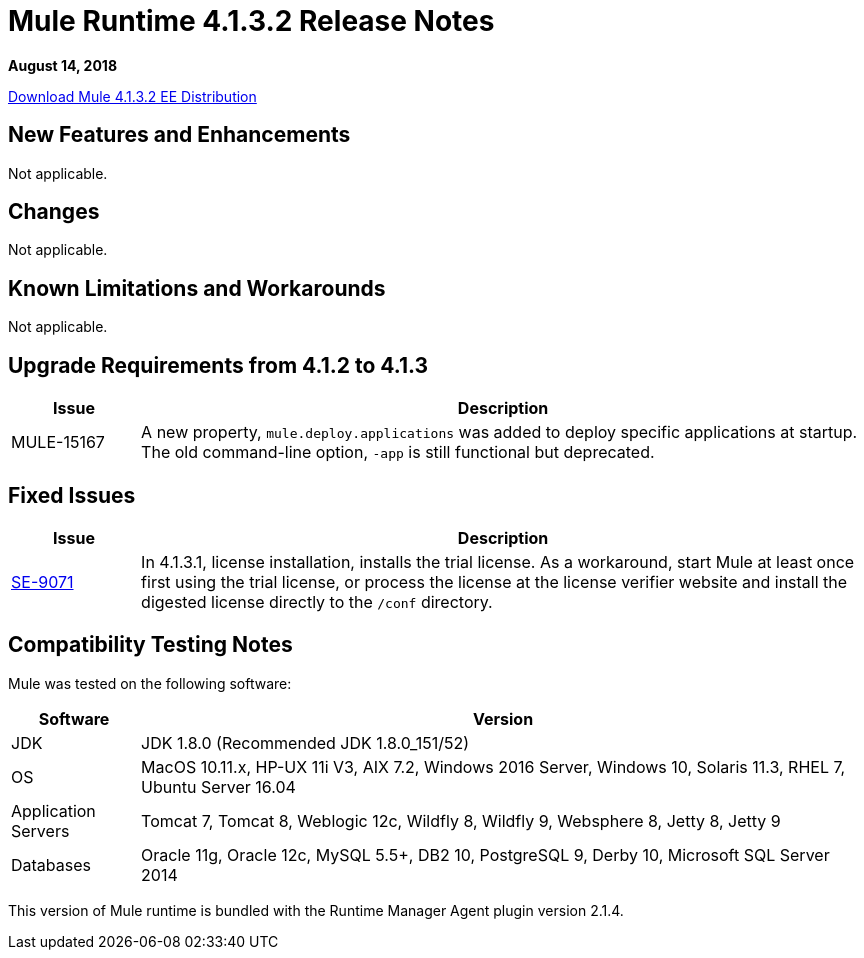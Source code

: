 = Mule Runtime 4.1.3.2 Release Notes 
:keywords: mule, 4.1.3.2, runtime, release notes 
 
*August 14, 2018* 
 
link:http://s3.amazonaws.com/new-mule-artifacts/mule-ee-distribution-standalone-4.1.3.2.zip[Download Mule 4.1.3.2 EE Distribution] 

== New Features and Enhancements 
 
Not applicable.
 
== Changes 
 
Not applicable.

== Known Limitations and Workarounds 
 
Not applicable.


== Upgrade Requirements from 4.1.2 to 4.1.3
 
[%header,cols="15a,85a"] 
|===
|Issue |Description
| MULE-15167 | A new property, `mule.deploy.applications` was added to deploy specific applications at startup. The old command-line option, `-app` is still functional but deprecated.
|=== 

 
== Fixed Issues 
 
[%header,cols="15a,85a"] 
|===
|Issue |Description
// Fixed Issues 
| https://www.mulesoft.org/jira/browse/SE-9071[SE-9071] | In 4.1.3.1, license installation, installs the trial license. As a workaround, start Mule at least once first using the trial license, or process the license at the license verifier website and install the digested license directly to the `/conf` directory.
|=== 
 
== Compatibility Testing Notes 
 
Mule was tested on the following software: 
 
[%header,cols="15a,85a"] 
|===
|Software |Version
| JDK | JDK 1.8.0 (Recommended JDK 1.8.0_151/52) 
| OS | MacOS 10.11.x, HP-UX 11i V3, AIX 7.2, Windows 2016 Server, Windows 10, Solaris 11.3, RHEL 7, Ubuntu Server 16.04 
| Application Servers | Tomcat 7, Tomcat 8, Weblogic 12c, Wildfly 8, Wildfly 9, Websphere 8, Jetty 8, Jetty 9 
| Databases | Oracle 11g, Oracle 12c, MySQL 5.5+, DB2 10, PostgreSQL 9, Derby 10, Microsoft SQL Server 2014 
|=== 
 
This version of Mule runtime is bundled with the Runtime Manager Agent plugin version 2.1.4. 
 
